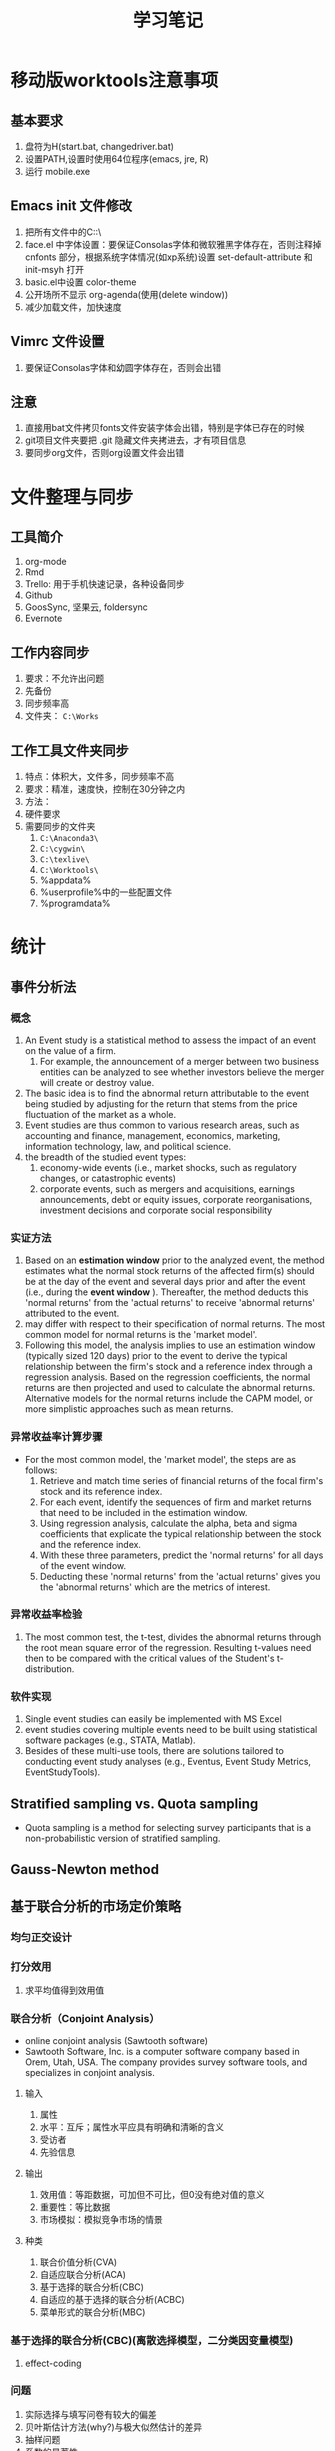 * 移动版worktools注意事项
** 基本要求
   1. 盘符为H(start.bat, changedriver.bat)
   2. 设置PATH,设置时使用64位程序(emacs, jre, R)
   3. 运行 mobile.exe
** Emacs init 文件修改
   1. 把所有文件中的C:\换成H:\
   2. face.el 中字体设置：要保证Consolas字体和微软雅黑字体存在，否则注释掉 cnfonts 部分，根据系统字体情况(如xp系统)设置 set-default-attribute 和 init-msyh 打开
   3. basic.el中设置 color-theme
   4. 公开场所不显示 org-agenda(使用(delete window))
   5. 减少加载文件，加快速度
** Vimrc 文件设置
   1. 要保证Consolas字体和幼圆字体存在，否则会出错
** 注意
   1. 直接用bat文件拷贝fonts文件安装字体会出错，特别是字体已存在的时候
   2. git项目文件夹要把 .git 隐藏文件夹拷进去，才有项目信息
   3. 要同步org文件，否则org设置文件会出错

* 文件整理与同步
** 工具简介
   1. org-mode
   2. Rmd
   3. Trello: 用于手机快速记录，各种设备同步
   4. Github
   5. GoosSync, 坚果云, foldersync
   6. Evernote
** 工作内容同步
   1. 要求：不允许出问题
   2. 先备份
   3. 同步频率高
   4. 文件夹： ~C:\Works~

** 工作工具文件夹同步
   1. 特点：体积大，文件多，同步频率不高
   2. 要求：精准，速度快，控制在30分钟之内
   3. 方法：
   4. 硬件要求
   5. 需要同步的文件夹
      1. ~C:\Anaconda3\~
      2. ~C:\cygwin\~
      3. ~C:\texlive\~
      4. ~C:\Worktools\~
      5. %appdata%
      6. %userprofile%中的一些配置文件
      7. %programdata%

* 统计
** 事件分析法
*** 概念
    1. An Event study is a statistical method to assess the impact of an event
       on the value of a firm.
       1. For example, the announcement of a merger between two business
          entities can be analyzed to see whether investors believe the merger
          will create or destroy value.
    2. The basic idea is to find the abnormal return attributable to the event
       being studied by adjusting for the return that stems from the price
       fluctuation of the market as a whole.
    3. Event studies are thus common to various research areas, such as
       accounting and finance, management, economics, marketing, information
       technology, law, and political science.
    4. the breadth of the studied event types:
       1. economy-wide events (i.e., market shocks, such as regulatory changes,
          or catastrophic events)
       2. corporate events, such as mergers and acquisitions, earnings
          announcements, debt or equity issues, corporate reorganisations,
          investment decisions and corporate social responsibility
*** 实证方法
    1. Based on an *estimation window* prior to the analyzed event, the method
       estimates what the normal stock returns of the affected firm(s) should
       be at the day of the event and several days prior and after the event
       (i.e., during the *event window* ). Thereafter, the method deducts this
       'normal returns' from the 'actual returns' to receive 'abnormal returns'
       attributed to the event.
    2. may differ with respect to their specification of normal returns. The
       most common model for normal returns is the 'market model'.
    3.  Following this model, the analysis implies to use an estimation window
        (typically sized 120 days) prior to the event to derive the typical
        relationship between the firm's stock and a reference index through a
        regression analysis. Based on the regression coefficients, the normal
        returns are then projected and used to calculate the abnormal
        returns. Alternative models for the normal returns include the CAPM
        model, or more simplistic approaches such as mean returns.
*** 异常收益率计算步骤
    - For the most common model, the 'market model', the steps are as follows:
      1. Retrieve and match time series of financial returns of the focal firm's
         stock and its reference index.
      2. For each event, identify the sequences of firm and market returns that
         need to be included in the estimation window.
      3. Using regression analysis, calculate the alpha, beta and sigma
         coefficients that explicate the typical relationship between the stock
         and the reference index.
      4. With these three parameters, predict the 'normal returns' for all days
         of the event window.
      5. Deducting these 'normal returns' from the 'actual returns' gives you
         the 'abnormal returns' which are the metrics of interest.
*** 异常收益率检验
    1. The most common test, the t-test, divides the abnormal returns through
       the root mean square error of the regression. Resulting t-values need
       then to be compared with the critical values of the Student's
       t-distribution.
*** 软件实现
    1. Single event studies can easily be implemented with MS Excel
    2. event studies covering multiple events need to be built using statistical
       software packages (e.g., STATA, Matlab).
    3. Besides of these multi-use tools, there are solutions tailored to
       conducting event study analyses (e.g., Eventus, Event Study Metrics,
       EventStudyTools).
** Stratified sampling vs. Quota sampling
   - Quota sampling is a method for selecting survey participants that is a
     non-probabilistic version of stratified sampling.

** Gauss-Newton method

** 基于联合分析的市场定价策略
*** 均匀正交设计
*** 打分效用
    1. 求平均值得到效用值
*** 联合分析（Conjoint Analysis）
    - online conjoint analysis (Sawtooth software)
    - Sawtooth Software, Inc. is a computer software company based in Orem,
      Utah, USA. The company provides survey software tools, and specializes in
      conjoint analysis.
**** 输入
     1. 属性
     2. 水平：互斥；属性水平应具有明确和清晰的含义
     3. 受访者
     4. 先验信息
**** 输出
     1. 效用值：等距数据，可加但不可比，但0没有绝对值的意义
     2. 重要性：等比数据
     3. 市场模拟：模拟竞争市场的情景
**** 种类
     1. 联合价值分析(CVA)
     2. 自适应联合分析(ACA)
     3. 基于选择的联合分析(CBC)
     4. 自适应的基于选择的联合分析(ACBC)
     5. 菜单形式的联合分析(MBC)
*** 基于选择的联合分析(CBC)(离散选择模型，二分类因变量模型)
**** effect-coding

*** 问题
    1. 实际选择与填写问卷有较大的偏差
    2. 贝叶斯估计方法(why?)与极大似然估计的差异
    3. 抽样问题
    4. 系数的显著性
    5. 实验设计在市场研究中的作用
** interpolate, extrapolate, imputation
    1. interpolate: 插值
    2. extrapolate: 外推
    3. imputation: 插补(针对缺失值)
** Markov chain
   1. what is Markov chain
   2. how to simulate Markov chain
* 计量经济学Econometrics
** 虚拟变量
*** 虚拟变量的概念 
     - 虚拟变量是指取值为 0 和 1 的变量。
     - 虚拟变量中 1 的含义是代表某一分类，0 代表其他。
     - 在有截距项的线性回归模型中，引入的虚拟变量个数不能等于分类的个数，否则会
       和截距项构成完全的多重共线性，导致模型无法估计。这时引入虚拟变量的个数应
       为分类个数减 1 。
     - 在不含截距项的回归模型中，虚拟变量的个数等于分类数。

*** 虚拟变量的作用
    - 变截距模型
    - 变斜率模型
    - 分段回归模型

*** 分段线性回归(piecewise linear regression, segmented linear regression)
    - is a method in regression analysis in which the independent variable is
      partitioned into intervals and a separate line segment is fit to each
      interval.
    - Segmented regression analysis can also be performed on multivariate data
      by partitioning the various independent variables.
    - Segmented regression is useful when the independent variables, clustered
      into different groups, exhibit different relationships between the
      variables in these regions.
    - The boundaries between the segments are breakpoints.

** 分布滞后模型(distributed-lag model)
*** 模型定义
    - 分布滞后模型：在时间序列回归模型中，如果回归模型不仅包括解释变量，还包括解
      释变量的滞后项，如
        \[Y_{t}=\alpha+\beta_{0}X_{t}+\beta_{1}X_{t-1}+\beta_{2}X_{t-2}+u_{t}\]
    - 根据滞后长度的取值，可以分为有限分布滞后模型和无限分布滞后模型
    - 分布滞后模型中回归系数的意义

\begin{equation}\label{eqn:try}
    E=mc^2
\end{equation}

公式 \eqref{eqn:try}

*** 模型估计存在的问题
    - 多重共线性问题
    - 损失自由度问题
    - 最大滞后期 $k$ 的确定问题
*** 估计方法I: 经验加权法
*** 估计方法II: 阿尔蒙多项式法
** 自回归模型(autoregressive model)
*** 模型定义
    - 自回归模型：时间序列回归模型中，模型解释变量中包含有因变量的一个或多个滞后
      项，又称动态模型(dynamic models)，如
      \[Y_{t}=\alpha+\beta X_{t}+\gamma Y_{t-1}+u_{t}\]
    - 滞后项的阶数需要确定
*** 可以转化为自回归模型的模型
    - 库伊克模型
    - 自适应预期模型
    - 部分调整模型
*** 自回归模型的估计
    - 广义最小二乘法
    - 工具变量法
*** 自回归模型中序列相关检验： Durbin $h$ 检验
** 格兰杰因果关系检验 (Granger Causality)
*** 背景
    - 回归分析反映的是变量之间的相关关系，不是变量之间的因果关系。
    - Clive Granger 认为经济上的因果关系可以通过测度一个时间序列对另一个时间序列
      未来值的预测能力来反映。
    - 什么是因果关系是一个哲学问题。一些经济计量学家认为Granger检验反映的“预测
      因果”。

*** 定义
    - 时间序列 $X$ 称为 时间序列 $Y$ 的Granger原因，当 $X$ 的滞后值(和 $Y$ 本身
      的滞后值一起)对 $Y$ 的未来值有统计显著性的影响，这些显著性可以通过 $t$ 检
      验或 $F$ 检验来验证。
    - Granger基于以下两条准则定义因果关系的：
      1. 原因先于结果发生。
      2. 原因中含有结果未来值的独一无二的信息。
*** 方法
    - Any particular lagged value of one of the variables is retained in the
      regression if (1) it is significant according to a t-test, and (2) it and
      the other lagged values of the variable jointly add explanatory power to
      the model according to an F-test. Then the null hypothesis of no Granger
      causality is not rejected if and only if no lagged values of an
      explanatory variable have been retained in the regression.
    - 公式表示：
*** 注意事项
    - If a time series is a Stationary process, the test is performed using the
      level values of two (or more) variables.
    - If the variables are non-stationary, then the test is done using first
      (or higher) differences.
    - The number of lags to be included is usually chosen using an information
      criterion, such as the Akaike information criterion or the Schwarz
      information criterion.
    - In practice it may be found that neither variable Granger-causes the
      other, or that each of the two variables Granger-causes the other.
*** 实现方法
    - STATA 中的实现方法
      1. 分别估计两个模型，然后根据 $F$ 统计量的定义计算统计量的值并进行检验。
      2. 估计无约束模型，利用 =test= 命令检验系数整体是否为0。
      3. 下载安装 =gcause= 命令，利用 =gcause= 命令检验
	 - =ssc install gcause=
	 - =gcause y x, lag(3)=
*** 例子
** 联立方程模型

* 代码
** lme simulation code

#+BEGIN_SRC R
## prepare
rm(list = ls())
set.seed(2345)

N <- 30
unit.df <- data.frame(unit = c(1:N), a = rnorm(N))

head(unit.df, 3)
unit.df <-  within(unit.df, {
  E.alpha.given.a <-  1 - 0.15 * a
  E.beta.given.a <-  3 + 0.3 * a
})
head(unit.df, 3)

library(mvtnorm)
q = 0.2
r = 0.9
s = 0.5
cov.matrix <- matrix(c(q^2, r * q * s, r * q * s, s^2), nrow = 2,
                     byrow = TRUE)
random.effects <- rmvnorm(N, mean = c(0, 0), sigma = cov.matrix)
unit.df$alpha <- unit.df$E.alpha.given.a + random.effects[, 1]
unit.df$beta <- unit.df$E.beta.given.a + random.effects[, 2]
head(unit.df, 3)

J <- 30
M = J * N  #Total number of observations
x.grid = seq(-4, 4, by = 8/J)[0:30]

within.unit.df <-  data.frame(unit = sort(rep(c(1:N), J)), j = rep(c(1:J),
                              N), x =rep(x.grid, N))
flat.df = merge(unit.df, within.unit.df)

flat.df <-  within(flat.df, y <-  alpha + x * beta + 0.75 * rnorm(n = M))
simple.df <-  flat.df[, c("unit", "a", "x", "y")]
head(simple.df, 3)

library(lme4)
my.lmer <-  lmer(y ~ x + (1 + x | unit), data = simple.df)
cat("AIC =", AIC(my.lmer))
my.lmer <-  lmer(y ~ x + a + x * a + (1 + x | unit), data = simple.df)
summary(my.lmer) 
#+END_SRC

** MSGARCH

#+BEGIN_SRC R
  library(MSGARCH)
  spec1 <- CreateSpec(distribution.spec = list(distribution = c("norm", "norm")),
                      switch.spec = list(do.mix=TRUE))
  summary(spec1)
  data("dem2gbp", package = "MSGARCH")
  fit.ml <- FitML(spec = spec1, data=dem2gbp)
  summary(fit.ml)
  
#+END_SRC

* 参考文献管理
** 参考文献管理软件 Jabref
*** 功能
    1. 能够导入其他格式参考文献文件为bib
    2. 自动生成 key
    3. 排序，查看等
*** 安装
    1. 保证电脑上存在 Java 虚拟机 JRE 1.8 版本以上，移动版时设置 java 环境变量
    2. 可 portable 使用
*** 知网文献导入步骤
    1. 知网查找文献后导出为 Endnote 格式（.txt 文件）
    2. Jabref Import 选择默认(所有格式)
    3. remove duplicates
    4. 选择所有条目， 自动生成 bibtex key, 保存bib文件

** Rmd 中参考文献管理
   1. 原理为 pandoc-citeproc
   2. 准备好 bib 文件
   3. 在 yaml header 中加入：

~bibliography: Bibfile.bib~

~csl: chinese-gb7714-2005-numeric.csl~
   3. 文件结尾加入：

~# 参考文献~

~[//]: # (\bibliography{Bibfile})~
   1. 正文中通过 =[@bibtexkey]= 引用
   2. 在 yaml header 中加入： ~nocite: '@*'~,可以把bib文件中所有文献列出来

** org-mode 中参考文献管理
*** 概念
    1. bibtex: 一个程序，类似于 xelatex
    2. bib file: 包含参考文献条目的文件，database
    3. bibtex-mode: 用于编辑bib文件
    4. ebib: 一个基于emacs的bib管理包，是bibtex-mode的升级类似于 JabRef
    5. reftex: Emacs 的一个minor-mode，helps with inserting citations from '.bib',包括其他的交叉应用
    6. ox-bibtex.el: 用于org-mode的参考文献输出，主要是针对 html 输出
    7. ox-bibtex-chinese：用于中文标准的参考文献样式输出
    8. helm-bibtex: 建立在 reftex 的基础上，可以在tex，rmd和org-mode中使用，但在org-mode中完全可以被org-ref取代
    9. org-ref: 建立在 helm-bibtex的基础上，集reftex和helm-bibtex之大成，但主要应用于org-mode
*** org-ref 使用指南
    1. org-ref依赖于helm-bibtex包，在tex，rmd和org-mode中想自动载入本地 bib文件，必需有以下格式语句：

~\bibliography{Bibfile}~

       这是tex引用参考文献的方式，在rmd中也有改格式的语句，在org文件中可以使用一行注释包含该格式语句

~# \bibliography{Bibfile}  \bibliographystyle{GBT7714-2005N} % 使用该注释让org-ref找到本地bib文件~

    1. [@2] 在 =init= 文件中加入 =(require 'org-ref)= 开始使用 =org-ref=
    2. =org-ref= 函数是综合入口
    3. =org-ref= 一大主要用途是用于插入(*insert*)参考文献(*cite*), 公式，表格，图引用(*ref*) 和
       *label* ， 此外还增加了两种类型 *bibliography* 和 *bibliographystyle* ，一共是
       5种.
    4. =org-ref= 支持5种 completion 样式，可以通过 =setq= 设置，
       如 =(setq org-ref-completion-library 'org-ref-helm-bibtex)= , 也可以在emacs
       中运行函数切换，分别为：
       1. basic 模式，提供bibtex-key选择，切换函数为： =org-ref-insert-cite-with-completion=
       2. reftex 模式，就是使用reftex，切换函数为： =org-ref-reftex-completion=
       3. ivy-bibtex 模式，使用ivy方式提供选择，切换函数为： =org-ref-ivy-cite-completion=
       4. helm-cite 模式，一种较简单helm补全方式，该方式提供了排序，切换函数为： =org-ref-change-completion=
       5. helm-bibtex模式，综合最优，切换函数为： =org-ref-bibtex-completion-completion= 
       注意这些切换函数中都包含 =org-ref= 和 =completion=
    5. 把上面5种插入对象，主要是(cite, ref, label)三种，和5种completion样式进行
       组合，再加入 =org-ref= , =insert= 和 =link= 三个关键词，就可以组合得到各种插入
       函数，可如下图所示：

#+BEGIN_SRC mermaid :file org-ref-funcion.png
graph LR
    org-ref --> cite-with
    org-ref --> reftex	
    org-ref --> ivy	
    org-ref --> helm-cite
    org-ref --> bibtex	
    cite-with -->insert
    reftex	 -->insert
    ivy	 -->insert
    helm-cite -->insert
    bibtex	 -->insert
    insert --> cite             
    insert --> ref              
    insert --> label            
    insert --> bibliography     
    insert --> bibliographystyle
    cite             --> link
    ref              --> link
    label            --> link
    bibliography     --> link
    bibliographystyle--> link

#+END_SRC

#+RESULTS:
[[file:org-ref-funcion.png]]

    7. [@7] 一般插入函数为 =org-ref-insert-link= , 其绑定为 =C-c ]= , 如果把
       completion backend 设定为 =helm-bibtex=, 其具体为三个函数：
       1. =org-ref-helm-insert-cite-link= 绑定键为： =C-c ]=
       2. =org-ref-helm-insert-ref-link= 绑定键为： =C-u C-c ]=
       3. =org-ref-helm-insert-label-link= 绑定键为： =C-u C-u C-c ]=
    8. 注意： =helm-bibtex= 函数不加载本地 bib文件， 要加载本地bib文件要使用
       =helm-bibtex-with-local-bibliography= 函数

*** 利用 pandoc 处理交叉引用

* 编辑器比较与选择
  1. Emacs
  2. Vim
  3. Vscode
     1. 最平衡，一个bug，Terminal不能输入中文
  4. Sublime
  5. Notepad++
     - 安装右键 ~regsvr32 /i NppShell_06.dll~

* 智慧教学

** 软件

*** sharex

*** carnac

*** 腾讯会议
*** Presto's clock gadget
    1. 打开gadget
    2. 覆盖配置文件(bat文件)
    3. 选择大尺寸，选项重新配置
    4. 移动位置
    5. 设置前端显示
* Unorganized
** PDF 工具
   1. edge pdf 朗读
   2. foxit reader
* DONE rime
1. https://www.zybuluo.com/eternity/note/81763
2. 完整卸载步骤：
   1. 控制面板卸载程序并重启
   2. 备份用户文件夹后删除
   3. regedit 搜索 rime 删除
3. 最后还是 11.0最满足要求，为了防止严重错误，按照步骤：
   1. 清空以前的用户文件夹
   2. 正常安装，重启可以正常使用
   3. 开始菜单中选择 输入法设定，选择 明月拼音简化字 和 luna
   4. 从备份文件中拷贝内容到2个文件到用户文件夹，分别为
      default.custom.yaml
      weasel.custom.yaml
   5. 把安装文件夹中的data/luna_pinyin_simp.schema.yaml 中的 ascii_mode    reset: 1
   6. 选择重新部署
   7. 导入用户词典，同步用户资料
4. 注意：不要直接把 rime.bak 中所有的直接复制粘贴，否则会出现严重错误
5. 注意：与创新声卡驱动冲突，导致rime输入法不可用
6. 注意：有时出现严重问题，即在用户文件夹中生成几百个万个空文件，典型症状就是 任务栏卡死
7. 为了防止严重问题，可以先安装一次，卸载后再重新安装一次

* DONE 重装 Win 7 系统
** 全新重装
   1. 准备工作(10分钟)
   2. 重新安装（大约30分钟）(插入 USB 2.0 上)
   3. Windows update, 安装驱动，拷贝文件可以同时进行（大约2-3小时）
   4. 设置windows（大约30分钟，主题，字体大小，true type，开始菜单）
   5. lockcmd，netplwiz
   6. 环境变量修改（通过rapidee备份文件）
   7. 从其他电脑拷贝 programdata 和 username(~user\jl~) 文件夹(30分钟)
   8. 拷入 Anaconda，cygwin, rtools40, texlive,Works, Worktools(约50多G，约60分钟)，
      C盘够大，拷入 Worktools 2013和 books(约80G，约60分钟)
   9. autohotkey自动运行
   10. edge, Chrome(插件)
   11. winrar
   12. Office(30分钟)
       1. vpn
       2. 正版认证
       3. mathtype 6.9
       4. outlook 配置
   13. adobe professional
   14. 微信pc
   15. goodsync配置
   16. 计划任务(通过导入其他电脑系统中 system32/tasks文件夹中文件)
   17. evernote
   18. 百度网盘客户端
   19. rime 输入法(在安装office后修改，因为office会修改输入法，导致要重新安装)
   20. 清理

** 爱纯净系统快速安装
   1. 利用U盘制作启动盘
   2. 快速安装
   
** 利用分区助手备份系统到固态硬盘并还原

*** 备份
    1. 为节省空间，关闭虚拟内存，系统休眠和系统还原
    2. 将备份用固态硬盘接入到sata接口，利用分区助手迁移系统备份系统到新的固态硬盘

*** 还原
    1. 从备份用的固态启动，利用分区助手迁移备份系统到原固态硬盘
    2. 开启虚拟内存，系统休眠和系统还原

* Vscode 学习指南
** DONE 如何运行bat, 并借此 pandoc rmd to pdf 和 word
   CLOSED: [2020-01-16 周四 01:43]
   1. 利用 vscode task 功能
** DONE 一个bug
   CLOSED: [2020-02-07 周五 15:59]
   1. rime 小狼毫输入法无法在 terminal 中输入中文,其他输入法正常
** Native R kernel for Jupyter
** 给学生版需要删掉的包
   1. emacs keyboard
   2. trello(因为含有token信息)
   3. wakatime(自己研究生不删)
** R 支持配置
   1. Yuki Ueda R package
   2. 使用 R.exe 时不能显示和输入中文，故使用 radian.exe 代替, 使用
      =pip install radian= 安装
   3. R LSP Client 支持更好，但含有中文时有bug
   4. 备选的 R-tools 也可以支持补全，但没有 R LSP Client 支持的好，并且安装复杂，
      具体安装步骤为：
      1. 安装 Vscode R-tools package
      2. 安装 .net core 2.1.0版本(注意版本不能错，64位)
      3. R 要安装注册，让 R-tools 可以自动找到。
** building extensions
   1. https://code.visualstudio.com/api/get-started/your-first-extension
** TODO stackoverflow
** Vscode 更新步骤
   1. 下载vscode最新版本
   2. 把旧版本 vscode 文件夹中的 data 文件夹拷入新版本中
   3. 更新右键快捷方式
   4. 更新 ahk 代码

* Vim
** 基础
   1. normal mode，edit mode， visual mode
   2. 使用冒号输入命令
   3. 光标移动hjkl
   4. 翻页C-u，C-d
** Vim复制粘贴
   1. GVim 的话，CTRL+INSERT 复制到windows剪贴板，SHIFT+INSERT从windows剪贴板粘贴。
   2. 直接 Ctrl-c，Ctrl-x，Ctrl-v
   3. 在可视模式下，y，p复制粘贴只能在vim里面进行，不能到系统剪切板，可视模式下到剪切板应分别使用 ~"+y~ 和 ~+p~
** Vim 查找替换
   1. 查找  /
   2. 替换 ~：%s/查找内容 /替换内容 /g~ ，如需一个个确认，可以在g后面直接连上c
** Vim 注释代码-NERDcommenter
   1. 安装 NERDCommenter
   2. 设置 vimtc 文件

#+BEGIN_SRC R :eval no
let mapleader=","
set timeout timeoutlen=1500
#+END_SRC

   3. =,cc= 注释当前行， =,c<space>= Toggle 注释
* Todoist
  1. 网站
  2. chrome 插件
  3. windows 程序
  4. emacs mode
  5. 安卓手机程序
  6. outlook 插件
* 项目中 TODO 管理
  - 使用 TODO.org 文件
  - 特别注意： TODO.org 文件要使用 gb2312 编码，否则 emacs 
** Emacs Magit 中
   - 文件编辑使用 org-mode
   - todo 列表在 magit status 中
** Vscode 中
   - 文件编辑,使用 org 插件，要掌握快捷键
   - todo列表在 view: SHOW TODO
* SQL
** 数据库知识
** SQL语言
** 数据库系统
*** postgresSQL
    1. 使用的是 PostgreSQLPortable
    2. 启动使用参数类似于 ~psql.exe -P pager --pset expanded=on~
    3. 提示语言修改在windows中通过设置环境变量 LC_MESSAGES 为 en_US 或 zh_CN
    4. 把表或查询结果输出为csv
~\COPY my_table TO 'filename.csv' CSV HEADER~

~\COPY (SELECT * from "film" LIMIT 10) TO 'filename.csv' CSV HEADER~

注意括号内的查询语句不能以分号(;)结尾

*** MySQL
*** oracle
*** Ms SQL Server
** 编程工具
*** vscode支持
*** Emacs支持
    1. 问题：SQLi mode中命令提示符(prompt)出不来
    2. 补全不如vscode强大
*** 其他工具
    1. 
** 编程语言连接数据库
*** R
*** Python

* Rmarkdown 写作相关
** 新版本bookdown(>=0.24)修改配置方法
   1. 新增了在 ~_output.yml~ 文件中 ~global_numbering~ 选择，支持 html，word，ppt等，pdf和beamer在latex中支持
   2. 新增了在 ~_bookdown.yml~ 文件中图表 prefix 的格式控制，但由于中文编码问题不可用
#+BEGIN_SRC R
language:
  label:
    # fig: !expr function(x) paste("图", x, "&nbsp;&nbsp;")
    # tab: !expr function(x) paste("表", x, "&nbsp;&nbsp;")
    # 由于Rscript.exe 中文支持问题，上面导致 R crash, 从bookdown 源代码修改后重新编译package
#+END_SRC
   3. 需要修改 html.R(控制html输出) 和 ebook.R (控制word等输出) 中的 ~sep = ': '~ 等为 ~sep = '&nbsp;&nbsp;'~
   4. 重新编译bookdown并安装
** Markdown 中文换行输出后有空格问题解决方法
   - 这是很长时间以来都存在的一个问题。
   - 现在可以通过pandoc中的 east_asian_line_breaks 这个 extensions 来解决。
   - 可以在rmd的yaml部分添加
word_document: 
    md_extensions: +east_asian_line_breaks
** Rmarkdown docx 输出模板配置（需要更新）
   1. 配置 word 模板文件，具体步骤见 [[https://rmarkdown.rstudio.com/articles_docx.html]]
   2. 其中需要配置样式的格式，比较复杂的是标题自动编号的配置，需要用到多级列表，具体为
      1. 图标 多级列表 - 定义新的多级列表， 点击下面的更多，设置相关，其中关键在于 *将级别链接到样式*
   3. 还需要配置公式，图，表等的格式
   4. 将配置好的word文档放在rmd文件夹中，配置rmd文件yaml header， 在word输出选项下增加： reference_docx: word-styles-01.docx
** R 中修改package的源代码并重新安装的方法
   1. 安装 devtools 包
   2. 下载需要修改包的源代码压缩包，解压修改代码
   3. 利用 devtools 包里面的 ~load_all~ 函数 和 ~remove.packages~ 函数进行调试效果
   4. 利用 ~R CMD INSTALL --build packagename~ 把源代码文件夹build为 Windows Binary 文件
   5. 该Binary文件可使用 ~install.packages(file.choose(), repos = NULL,
      type="binary")~ ， 安装之前可能需要先remove该package并重启R
** Rmarkdown 中交叉引用解决方法
   1. 参考文献使用 pandoc-citeproc
   2. 公式、图、表和章节交叉引用有两种解决方案
      1. 使用 pandoc-crossref: 优点功能强大，可定制性强，引用语法简单，缺点是图只支持 markdown，
         不支持Rmarkdown，也即Rmarkdown对图片的处理不是生成原始markdown，所以支持不好
      2. 使用 bookdown：支持Rmarkdown，缺点是定制性差，引用语法相对繁琐一点
   3. 目前建议: 公式使用 pandoc-crossref, 图和表使用bookdown，章节目前由于没有使用经验待定
   4. bookdown 中引用的问题：
      1. 都是带有章节的引用，例如 图 3.2 ，图表编号后有一个冒号，与目前中文习惯不一致
      2. 解决方法：修改 bookdown 源代码，并重新 build 并安装，具体方法见 R 中修改package的源代码并重新安装的方法
      3. html.R文件具体修改的代码（可以在bookdown源代码中html.R通过查找 "###" 定位），具体代码为：
#+BEGIN_SRC R :eval no
seq_numbering = TRUE, 
  ### 增加了引用格式选项 seq_numbering=T，统一输出，=F 按章输出
x = resolve_refs_html(x, global = seq_numbering)  ### 增加了引用格式选项 seq_numbering=T，统一输出，=F 按章输出
paste0(label_prefix(type), num, '&nbsp;&nbsp;&nbsp;')  #### 增加 表数字 后面的空格
#+END_SRC
** 使用bookdown交叉引用步骤
   1. 安装修改后的 bookdown ，
   2. 增加 _bookdown.yaml，修改英文 Figure Table 为图和表
   3. 修改Rmd文件的header为：

#+BEGIN_SRC r :eval no
---
title: "基于MS-GARCH模型的上海银行同业拆借利率波动性分析"
author: "Jin"
date: "2019-01-14"
output:
  bookdown::html_document2:
    number_sections: true
    seq_numbering: true
    fig_caption: true
    highlight: haddock
    theme: null
    md_extensions: +east_asian_line_breaks
    keep_md: true
    toc: false
    pandoc_args: ["--filter", "pandoc-crossref", "-M", "eqnPrefix="]
  pdf_document:
    keep_tex: yes
    latex_engine: xelatex
    md_extensions: +east_asian_line_breaks
    pandoc_args: ["--listing", "--filter", "pandoc-crossref"]
  bookdown::word_document2:
    fig_caption: true
    reference_docx: abc.docx
    md_extensions: +east_asian_line_breaks
    pandoc_args: ["--filter", "pandoc-crossref"]
css: markdown.css
autoEqnLabels: true
eqnPrefixTemplate: ($$i$$)
linkReferences: true
bibliography: Bibfile.bib
csl: chinese-gb7714-2005-numeric.csl
link-citations: true
---
#+END_SRC

** bookdown 和 rmarkdown 在LaTeX默认输出表格设置上有区别
   1. rmarkdown 处理更优秀
   2. 使用 bookdown::pdf_document2: 时，为达到与 rmarkdown 相同的效果，必须在
      kable函数中加入 ~longtable = TRUE, booktabs = TRUE, linesep=""~ 选项
   3. 且即使加入上面选项，多页表格中表头不能自动重复，需要额外使用 kableExtra 包
      才能达到相同的效果
** 图的格式问题
   1. html和word不支持pdf格式图片，因此，dev=c("png","cairo_pdf"),
   2. out.width单位一致 out.width="95%"
** 表格导出问题
   1. kableextra 不支持 word，因此生成word时不能使用 kableextra
   2. kableExtra 中的两个小问题：
      1. 续表的前表中底部无横线，在kable_styling.R中进行了hack
      2. 注释“注”和后面内容中间空白太多，在 footnote.R 中进行了hack
** Rstudio Bug:
   1. Rmarkdown 中 python chunk 中不能包含中文，否则运行会出错。
   2. 局限性：只能整个代码块运行，并且结果只能在文档中显示
** 借助 Vscode 可以解决
   1. R markdown 模式，直接运行 R 代码，python代码借助reticulate::repl_python() 运行
   2. markdown 模式可以补全latex 代码
   3. python 模式， 直接运行 python 代码，把 R 代码利用 rpy2 写成 python 代码，直接运行
** TODO officedown
* quarto
* R
** latex listing 包中 R 代码 多个 # 出错
   1. org文件R代码修改 org.el 中 lstset 里面的 texcl= true
   2. Rmd文件R代码修改 default-1.17.0.2.tex 中lstset 里面的 texcl= true
 
 
  [[file:c:/Works/Working_Paper/2019-01-shibor-msgarch/ms-garch.Rmd][file:c:/Works/Working_Paper/2019-01-shibor-msgarch/ms-garch.Rmd]]
** R 更新步骤：
   1. 下载并安装新版本R安装文件（注意：一般不要下载最新版本，因为可能有些包没有更新不兼容）
   2. 把旧版本中 library 复制到新版本 library 中，注意 有替换提示的时候选择不要替换
   3. update 所有 packages(不要更新 rmarkdown 和 bookdown，因为已经修改), 可能需要几次
   4. 如果更新R大版本，则需要重新安装全部package，可以从旧版本R中输出全部安装的package名单，再读入新版本R后安装

#+BEGIN_SRC R
pkg <- as.data.frame(installed.packages())
pkgs <- cbind(as.character(pkg$Package), as.character(pkg$Priority))
write.csv(pkgs[is.na(pkgs[,2]),1], "c:/pkgs.csv")

installpkgs <- as.character(read.csv("c:/pkgs.csv")[,2])

#+END_SRC


   5. 把initial file.(etc文件夹)拷入新版中
   6. 更新环境变量名
   7. 替换 rmarkdown 包中的 default-1.17.0.2.tex 文件
   8. bookdown 源代码已修改，需remove 后再安装新编译版本install.packages(file.choose(), repos = NULL, type="binary")
   9. 如果是通过复制R文件夹，想写入注册表，有两种方式：
      1. 导出注册表，导入 R-core.reg 注册表
      2. After installation you can add the Registry entries by running
         RSetReg.exe（注意有两个都要运行44 and remove them by
         running this with argument /U.

** R functions for nonparametrics and semiparametrics
*** packages for non- and semi- parametrics models
    - sm
    - SemiPar
    - mgcv
    - gam
    - assist
    - stats
    - splines
    - gss
    - locfit
    - vgam
    - gamlss
*** functions
    - kernel:stats
    - ksmooth:stats
    - kernapply:stats
    - smooth.spline:stats
    - loess:stats
    - lowess:stats
    - bs:splines
    - ns:splines
    - gam:mgcv
*** R online console
    1. https://rdrr.io/snippets/
    2. https://www.mycompiler.io/new/r
    3. https://cocalc.com/

* Python
** Anaconda 安装
   1. 有些版本有bug, can't create menus, 只能换版本
   2. 安装后需要 pip 安装的package 包括：radian, wakatime
   3. 把 emacs elpa中的elpy 文件夹复制到 ~C:\Anaconda3\Lib\site-packages\elpy~ 下面
   4. 注意：elpy 包安装的时候会更新 jedi, parso 等包，可能使得一些不兼容性，包括spyder中要求的版本不一致
** TODO Python 相关
   1. Rstudio中python配置
   2. EIN 文档阅读
   3. EIN 中 latex 支持
   4. elpy 文档阅读
   5. Emacs 中 python 补全
   6. ipynb VS Code 支持
   7. 研究 emacs-jedi 新版本
** Rstudio 中 Python 配置
   1. 使用 reticulate::repl_python() 打开 python.exe console
   2. 注意 默认 python.exe 版本，使用 Sys.which("python") 检查，并通过 PATH 顺序调整
   3. quit 退出
   4. rmarkdown中也可以使用
   5. 参阅 https://rstudio.github.io/reticulate/index.html
   6. https://cloud.r-project.org/web/packages/reticulate/index.html 中的Vignettes

** SOFTWARE Python
    1. You may have heard of a function known as xrange(). This is a function
       that is present in Python 2.x, however it was renamed to range() in
       Python 3.x, and the original range() function was deprecated in Python
       3.x. So what's the difference? Well, in Python 2.x range() produced a
       list, and xrange() returned an iterator - a sequence object.

** Jupyter Notebook 支持
   1. 浏览器
   2. Spyder notebook 插件(界面与浏览器一样)
   3. Emacs EIN package
   4. Vscode(如何支持latex自动补全)
   5. Pycharm(必须把ipynb设置为trusted才能运行cell并预览，不支持 latex 自动补全)

=conda install spyder-notebook=

** 问题
   1. plt.show() 后不能回到 console 必须关闭后才能回来()
   2. emacs 中 inferior mode 不完全支持自动补全
   3. ein 中如何设置自动补全
   4. anaconda 版本不同，导致 elpy 中使用的 环境也不同， 在同步文件时会出现错误
   5. elpy 自动补全 需要 ("jedi" "flake8" "autopep8" "yapf" "black" "rope") 支持

** 参考资料
   1. http://www.data-analysis-in-python.org/index.html
   2. https://scipy-lectures.org/index.html
   3. https://www.practicaldatascience.org/html/index.html
   4. https://www.labri.fr/perso/nrougier/from-python-to-numpy/
   5. https://pbpython.com/

* Machine Learning
** 资源
   1. [[https://christophm.github.io/interpretable-ml-book/][Interpretable Machine Learning]]

* Math
** Math in MS Word
   1. Word’s first math editing facility was the EQ field.
   2. MathType and its limited edition, the Equation Editor, made math entry
      easier and considerably more general than the EQ field by adding intuitive
      tool bars giving access to mathematical symbols and function templates.
   3. native Office math facility(OMML Office math markup language) introduced in Microsoft Word in 2007 and added
      to PowerPoint, OneNote, and in Excel Text Boxes in 2010.
   4. Design Science designed MathType, which first shipped on the Mac in 1987
      and was released on Windows in 1990. A simplified version of MathType
      called the Equation Editor was introduced in 1992 and has shipped as part
      of Office on Windows and the Mac ever since.
** Background
   1. The old Word Equation Editor was built upon MathType.
   2. The new Word Equation Editor is based on OMML.
   3. A MathType-Equation is displayed as an image in Word. If you have MathType
      installed, a separate window opens if you click to edit the
      equation. Else, you cannot edit it. New equations (OMML) can be edited
      directly inside the Word software.
   4. OMML and MathML are both XML-formats. omml2mml.xsl is a file provided by Microsoft to go from OMML to MathML.
   5. MathType uses a non-XML-structure for its equations.
   6. MathType can import MathML equations, but not OMML.
   7. MathType therefore requires the omml2mml.xsl file to generate MathML first.
   8. On a side note, MathType does not always preserve character styles (bold/italic) when exporting to MathML/TeX.
   9. To support all equation-types in Word, and to improve the performance of conversion, transpect is able to translate MathType to MathML.
** Office 中数学公式的种类
   1. EQ域：EQ field，最先使用，outdated
   2. Microsoft Equation Editor 3.x: mathtype 的精简版，已不再用
   3. Mathtype
   4. Office Math(OMML, Word 2007 引入)
   5. LaTex
** 相互转换
   1. Equation Editor 3.x, Office Math, Latex->Mathtype: by Mathtype
   2. Mathtype->Latex: Mathtype
   3. Mathtype->Equation Editor 3.x: GrindEQ
   4. Mathtype->Office Math:
      1. Office 365
      2. Office 2019?
      3. setting MathType's Cut and Copy Preferences: "namespace attr", convert, cut and paste
      4. Mathtype' convert: "namespace attr"
   5. Latex->Office Math:
      1. pandoc(但是稍复杂代码不支持)
      2. Office365, Office 2019?
      3. Latex->Mathtype->Office Math
   6. Office Math -> Latex:
      1. pandoc
      2. office math -> mathtype -> Latex
** 使用原则，尽量使用 Office Math
   1. Office math 输入方法： Unicode Math
   2. Office 2019 中可以使用 Latex 输入
** rmarkdown 转化为 word 公式处理
   1. 一般latex代码直接转换成了 Office Math
   2. 复杂latex代码转换不了直接以latex代码在 word 中，可以先使用mathtype转化为mathtype公式再转换为Office Math
** Online latex math editor
   1. https://www.latexlive.com/
   2. https://www.codecogs.com/latex/eqneditor.php
   3. https://hostmath.com/
   4. https://www.tablesgenerator.com/

* Leetcode
  1. 作用：刷题
  2. Vscode 支持非常完美
** TODO Emacs中有两个package支持leetcode：
     1. https://github.com/kaiwk/leetcode.el
     2. https://github.com/ginqi7/leetcode-emacs
     3. 第一个包不成功，第二个包没有尝试
  4. 有两个网站：leetcode.com 和 leetcode-cn.com
  5. app 功能支持

* Latex
** Where do I place my own .sty or .cls files, to make them available to all my .tex files?
   1. 放入 ~C:\\texlive\\texmf-local\\tex\\latex\\local~ 中
   2. 运行 texhash

** TexLive 更新
   1. 更新bibtex GBT-7714 2015
   2. 更新到 texlive 2019
      1. 下载iso文件，高级安装，选择文件夹
      2. 修改 gbt7714 bst 文件
      3. 从旧版本拷贝 ddeclient.exe 到 bin/win32 文件夹
      4. xeCJK的更改，修改 default 17 .tex 中 为 usepackage{xeCJK}
      5. 利用 tlmgr 工具

** Beamer
*** How do I change hyperlinks' color only?
    1. ~hyperref={colorlinks,allcolors=.,urlcolor=blue,bookmarksdepth=4}~
** TinyTex
    1. 安装包 =tlmgr install tcolorbox=
    2. 出现错误: =tlmgr: Local TeX Live (2022) is older than remote repository (2023).=
    3. 解决

#+BEGIN_SRC R ：eval false
tlmgr repository add https://mirrors.tuna.tsinghua.edu.cn/tex-historic-archive/systems/texlive/2022/tlnet-final
tlmgr repository list
tlmgr repository remove http://mirrors.tuna.tsinghua.edu.cn/CTAN/systems/texlive/tlnet
tlmgr option repository https://mirrors.tuna.tsinghua.edu.cn/tex-historic-archive/systems/texlive/2022/tlnet-final

or

tinytex::tlmgr_repo('https://pi.kwarc.info/historic/systems/texlive/2022/tlnet-final')

#+END_SRC

#+RESULTS:

    4. 重新安装 =tlmgr install tcolorbox=


* JavaScript
** JavaScript 语言
** Node.js
** 工具支持
   1. js2-mode
   2. js-commit
   3. indium(存在问题)

* Git
** 版本控制(version control)
*** 概念
A component of software configuration management, version control, also known as
revision control or source control, is the management of changes to
documents, computer programs, large web sites, and other collections of
information. Changes are usually identified by a number or letter code, termed
the "revision number," "revision level," or simply "revision." For example, an
initial set of files is "revision 1." When the first change is made, the
resulting set is "revision 2," and so on. Each revision is associated with a
timestamp and the person making the change. Revisions can be compared, restored,
and with some types of files, merged. The need for a logical way to organize and
control revisions has existed for almost as long as writing has existed, but
revision control became much more important, and complicated, when the era of
computing began. The numbering of book editions and of specification revisions
are examples that date back to the print-only era. Today, the most capable (as
well as complex) revision control systems are those used in software
development, where a team of people may change the same files. 
更多参见维基百科网站：
[[https://en.wikipedia.org/wiki/Version_control]]
*** 版本控制软件
Software tools for revision control are essential for the organization of multi-developer projects.
*** svn
*** git
*** Magit
*** Github
** Git Basics
*** 基础
    1. 设置环境变量
    2. git 原理
*** HEAD, master, origin/master
    1. ~HEAD~: 当前所在的commit版本，在查看历史版本中，也指的是当前查看的版本
    2. ~master~: 本地repo主分支所在的版本
    3. ~origin/master~: 远程repo的主分支所在版本
    4. 在本地 repo 修改提交后还未push的时候， ~master~, ~origin/master~ 不一样
    5. 在使用 ~git checkout~ 查看历史版本时， ~HEAD~ 和 ~master~ 不一样
*** 如何引用历史版本
    1. 使用 SHA-1 码
    2. 使用HEAD, master, origin/master名称
    3. 使用 ~ 和 ^ 操作符号

#+BEGIN_EXAMPLE
G   H   I   J
 \ /     \ /
  D   E   F
   \  |  / \
    \ | /   |
     \|/    |
      B     C
       \   /
        \ /
         A

A =      = A^0
B = A^   = A^1     = A~1
C = A^2
D = A^^  = A^1^1   = A~2
E = B^2  = A^^2
F = B^3  = A^^3
G = A^^^ = A^1^1^1 = A~3
H = D^2  = B^^2    = A^^^2  = A~2^2
I = F^   = B^3^    = A^^3^
J = F^2  = B^3^2   = A^^3^2
#+END_EXAMPLE

*** 切换查看历史版本
      1. 切换到历史版本(commit)或分支(branch) 进行 *查看*: =git checkout= <分支名 或 commit SHA 或 master~3>(表示master版本后退几步)
      2. magit 中 快捷键 b b
      3. rstdio 中 查看 history 后，在Terminal中输入 git checkout 命令
*** 撤销历史提交，undo，回滚到历史版本
    1. 利用编辑器的 undo redo命令
    2. (注意：非常危险，不能恢复的操作)保存了后但未stage时利用 git checkout filename， magit-discard, Rstudio中的Revert..按钮作用相同
    3. (注意：非常危险，不能恢复的操作)保存了并stage后但未commit后同样利用 migit-discard
    4. 如果修改已经提交，但还未push的时候：撤销上一次操作： git revert HEAD，同样可以撤销几次操作，可能会有冲突，利用冲突解决方法解决
    5. 如果修改提交并且已经push，这时同4中的操作，并再push撤销后的提交
    6. 4，5的操作方法比较安全，但log history比较乱，有时要处理冲突，如果想完全回
       到某历史版本，不考虑其后的修改，并清除改历史版本以后的log history，可以使
       用 git reset --hard <rev>, 然后 git push --force
    7. 注意6的操作后 log history 中不包含历史版本后面提交的，如果这时想恢复到原
       来的新版本，先使用 git reflog 得到完整的log history，再git reset --hard
       <rev>, 然后 git push --force
    8. 注意：git log 和 git reflog 在cmd中中文乱码，在设置后，使用 git bash.exe 可以
       解决，但 git bash.exe 在Rstudio中有一个bug，不能找到git的环境变量(which git)
*** 停止 track file 或者 文件夹
    1. For single file:
       #+begin_example
       git rm --cached mylogfile.log
       #+end_example
    2. For single directory:
       #+begin_example
       git rm --cached -r mydirectory
       #+end_example
    3. 在magit中使用 ~magit-file-untrack~ 函数
*** 查看所有 track 的文件
    - magit 中不支持，可以使用 ~git ls-files~ 命令，但在 cmd 中使用时，中文名会乱
      码，经过设置后，可以在 ~git-bash~ 中使用。
    - neotree中可以显示
*** Git合并特定commits 到另一个分支
    1. git cherry-pick

*** force “git pull” to overwrite local files?
    1. the right way:

git fetch --all

Then, you have two options:

git reset --hard origin/master

OR If you are on some other branch:

git reset --hard origin/<branch_name>

** Github
*** 注册安装
    1. 注册，网页操作
    2. Github 程序
*** 克隆GitHub项目的方法
    1. 使用 git clone 命令
    2. Rstudio中clone项目
    3. 使用magit-clone命令
    4. 最优：使用helm-github-stars, 然后C-z到Action，然后选择clone
    5. 注意：不要使用 magithub-clone命令，会出现错误，并且可能接下来导致前面几种方法出现错误
*** 创建项目：把本地文件夹用git控制并push到Github步骤：
      1. 使用Github网页操作：网页中建立项目，把需要版本控制的文件上传到项目中，然后再把项目clone到文件夹中。
      2. 使用git命令操作,可以在Terminal运行git命令.
      3. 使用Magit操作：
	 1. 切换到文件夹或打开文件夹中到文件，运行 magit-init
	 2. 选择需要 stage 到 文件，不要选择大文件，不需要监控的文件
	 3. commit, 本地库已被 git 版本控制
	 4. 运行 magithub-create 把 local repo push 到 github，按提示操作即可
*** 合作者(Collaborator)步骤：
     1. repository owner 向合作者发出合作邀请(repository setting)
     2. 被邀请者在网页 (https://github.com/username/reponame/invitations) 接受邀请，成为合作者
     3. 合作者 clone owner's 的repository 到 本地 repository
     4. 修改(Modified) -> 保存(save) -> 登记(stage) -> 提交(commit) -> 上传(push)
     5. 重新开始工作时，下拉(pull)最新版本
     6. 如果push的时候，remote 已经修改，两个修改不一致则会产生冲突，这时则需重新 pull 并 手工解决冲突后再按push步骤提交。
*** 贡献者(Contributor)步骤：
    1. 贡献者 Fork：网页操作，程序操作，Emacs-Magithub 操作
    2. 贡献者 Clone 自己的fork 到本地 repository
    3. 贡献者修改后 push 到贡献者的fork
    4. 向 owner 提交 pull request
    5. 贡献者 sync with owner's master [[https://stackoverflow.com/questions/7244321/how-do-i-update-a-github-forked-repository]]
*** Github news feed
    1. 从主页获取feed地址
    2. 通过 rss reader 支持即可
    3. android rss 支持：read simple rss reader
    4. Windows: rssowl
    5. Emacs: elfeed
    6. Vscode: rss-reader
*** 修改github密码为凭证
    1. 生成凭证
    2. view the Credential Manager from your Control Panel settings.
    3. 把密码修改为凭证

** Gitea
   1. 登录密码： Linkim_1982316

** 增加 gitee 支持
   1. 注册
   2. gitee 网站新建项目(注意不要自动生成readme)
   3. magit-remote-add gitee 项目网址
   4. 设置 upstream 为 gitee
   5. 注意 Merge 与 Push
** Emacs + Git
   1. helm-github-stars
   2. github-stars-list
   3. Magit
   4. Magithub: Magit 配合 github 使用
** git quick-stats
   1. https://github.com/arzzen/git-quick-stats
   2. 把 git-quick-stats 文件拷贝到 C:/Worktools/git/usr/bin/git-quick-stats
   3. 在 .gitconfig 文件中增加

#+BEGIN_SRC R :eval false
[alias]
	quick-stats = ! C:/Worktools/git/usr/bin/git-quick-stats
#+END_SRC

   4. 注意在emacs中要使用 git quick-stats -T

* Emacs
** Org-mode
*** Org sync

    - org todo list sync with Toodledo.com by org-toodledo package, but it has
      some bugs(emacs hang). Toodledo can also sync with outlook and evernote
      (by gSyncit).
    - DO NOT delete from server, or will be some mistakes.
    - Org files can be edited in Phone and synced with the cloud, and then synced with computers.
      1. the cloud: 坚果云
      2. sync with computers: 坚果云Window客户端
      3. sync with Phone: Foldersync App, set up 坚果云的webdav.
      4. edit org file in phone: Orgzly App.

*** Org mode integrate with Outlook, evernote and Lotus Notes

    - Org mode integrate with Outlook, evernote, see above.
    - Lotus Notes is not used any more.

** ess-mode
*** ess eldoc not working with bookmark+

    - when emacs library "bookmark+" loaded, in ess-13.09, ess-eldoc
      can't work, when pointing a function , echo area just show
      "nil:", not arguments hints; I tried ess-12.04-4, ess-eldoc can
      work with "bookmark+".

** 数学公式转换 MathML LaTex Odt docx xml org-mode
*** MathML
    - Mathtoweb Coverter  [[http://www.mathtoweb.com/cgi-bin/mathtoweb_home.pl][Website]]
*** org-mode export odt 时如何把latex转化为odt公式
    - latex 可以转化为 MathML
    - word 2007之后直接粘贴 MathML 代码可以显示为公式
    - Mathematica具备显示latex, MathML的功能

** 安装新的Emacs
     1. 官方下载新版本(64位)，也可以是32位，为兼容性起见，推荐32位, 经验证，64位启动快1秒
     2. 解压后放至worktools文件夹
     3. 把 emacs.bat和emacs.bat放到bin文件夹中
     4. 修改环境变量PATH
     5. 修改任务栏快捷方式
     6. 修改AHK文件
     7. 修改 lisp-org 文件夹为如 list-org-9.1.9, 以防止emacs默认加载安装包的org，要使得其加载 elpa里面的版本
** Emacs template
*** 可用的包
     1. Abbrev mode
     2. auto-insert-mode
     3. clipper.el
     4. yasnippet
     5. yankpad
     6. https://github.com/chrisbarrett/skeletor.el
*** TODO 任务需求
    1. 根据创建的新文件类型自动插入内容
    2. 文件类型模版
    3. 项目模版
*** 解决方案

** 注意事项
   1. bigctrl 可能与Asclip和ViaTc可能有冲突，不启动
   2. BigCtrl 与 Fence 冲突
** TODO 自己配置spaceline icons
   1. https://github.com/domtronn/all-the-icons.el/wiki/Mode-Line
   2. https://github.com/domtronn/spaceline-all-the-icons.elc
** 如何把 html source 转化为 org mode
*** 目的
    - wikipedia里面网页的source代码里面有公式的tex代码，不用输入 tex 公式
*** 方法
    - 删除所有的 html tags， 除了包含tex公式的部分
** Emacs idle run
** TODO 配置lsp-mode
   1. Emacs 27 has JSON improvements which make LSP perform LSP better. Use
      lsp-mode only when we are using Emacs 27+.
** TODO Why Emacs 27 startup so slow, 50% more time used
** use Pandoc export org.mode and docx file
** TODO 配置 emoji
   1. emojify-mode
   2. company-emoji

* Diagram
** Asciiart, ditaa
   1. artist-mode
   2. ditaa.jar
   3. org-babel
** Graphviz dot graph
   1. Graphviz program
   2. Graphviz-dot-mode
   3. org-babel
** Plantuml
   1. plantuml.jar(需要java run time 环境支持)
   2. plantuml-mode
   3. org-babel
** Mermaid
   1. 注意：Mermaid 基本不可用，主要原因其导出的png格式质量太差，其生成的pdf和docx不能用于印刷，而且这个问题很难解决。只生成html时可用。
   2. 安装 mermaid-filter(包含了 mermaid和mermaid-cli，需要 node.js 支持)
   3. mermaid-mode
   4. ob-mermaid
   5. org-babel
   6. pandoc markdown with mermaid-filter
      - 生成图形，标题和引用都没有问题，但图形使用bookdown不能自动编号
	- 注意：需要更新到最新的mermaid-filter,才能编译 state diagram
	- 删除原来的 mermaid-filter后，使用 ~npm install -g https://github.com/raghur/mermaid-filter~ 安装
      - 主要原因是：目前使用的bookdown的图表自动编号功能，其是建立在knitr把图表
        生成html代码格式，而不是标准的pandoc markdown插入图表用法。
      - 更好的方式是使用pandoc的插件pandoc-crossref,但 knitr 不支持
      - 目前的解决方法：1. 不要自动编号 2. 写 mmd文件生成图片后，使用 knitr::include_graphics 插入图片
      - 未来解决方法：写一个 基于 python的pandoc-filter，把图片的格式统一
   7. 注意 R的 diagramer 包支持mermaid，在Rstudio中可以直接编辑 mmd格式文件然后生成图形.

* Bookdown 相关问题
** 存在的问题：
   1. gitbook 参考文献不支持中文关键字
   2. 把合并的rmd文件保存为bak文件
** Rstudio 生成 bookdown pdf 步骤
   1. 点击菜单 build -> config build tools...
   2. Buildtools: Website
   3. 注意site directory 要设置为 index.rmd 所在的文件夹
   4. 然后点击右上角的build按钮，然后点击 build book 的下拉按钮
* Windows 系统相关
** Batch
  + Replacing a file into multiple folders/subdirectories

#+BEGIN_SRC R
replace C:\SourceFile.Txt C:\Multiple_SubFolders /s
#+END_SRC
** 增加新帐号并添加到管理员
~net user testuser 123456 /add~

~net localgroup administrators testuser /add~

* 参考文献                                                           :ignore:
要有文字，否则会出错
第一种引用方式： 两对中括号，里面  cite：key (这种方式影响emacs性能)。
第二种引用方式： 参考文献2  \cite{Ohishi2009535}
#+BEAMER: \begin{frame}[allowframebreaks] \frametitle{参考文献}  \footnotesize

# \bibliography{Bibfile}  \bibliographystyle{GBT7714-2005N} % 使用该注释让org-ref找到本地bib文件
#+BIBLIOGRAPHY: Bibfile nil limit:t

#+BEAMER: \end{frame}

* Export Configuration 					   :noexport:ARCHIVE:
#+LATEX_CLASS_OPTIONS: [11pt,xcolor=dvipsnames,aspectratio=43,hyperref={bookmarksdepth=4}]
# +LATEX_CLASS_OPTIONS: [UTF8,a4paper,12pt]{ctexart}  % Latex 去掉上面的语句，加上本语句
#+LaTeX_HEADER_EXTRA: % -------------------------- Document Title -----------------------------
#+LATEX_HEADER_EXTRA: \usepackage{titling}
#+LATEX_HEADER_EXTRA: \pretitle{\begin{center}\vskip -1em\Large\textbf}
#+LATEX_HEADER_EXTRA: \posttitle{\thanks{\textbf{基金项目}：中南财经政法大学基本科研业务费青年教师创新项目（20132049）；中南财经政法大学2013年实验教学项目《统计学实验课程动态图示项目建设》}\par\end{center}}
#+LATEX_HEADER_EXTRA: \preauthor{\begin{center}\CJKfamily{kai}
#+LATEX_HEADER_EXTRA: \lineskip -1em%
#+LATEX_HEADER_EXTRA: \begin{tabular}[t]{c}}
#+LATEX_HEADER_EXTRA: \postauthor{\end{tabular}\par\end{center}}
#+LATEX_HEADER_EXTRA: \predate{\begin{center}\CJKfamily{kai}\vskip -1.2em}
#+LATEX_HEADER_EXTRA: \postdate{\par\end{center}\vskip -2em}
#+LaTeX_HEADER_EXTRA: % ------------------------Chapter Section Title-------------------------
#+LaTeX_HEADER_EXTRA: \usepackage{titlesec}
#+LaTeX_HEADER_EXTRA: \titleformat{\section}{\large\bfseries}{\thesection}{1em}{}
#+LaTeX_HEADER_EXTRA: \titleformat{\subsection}{\normalsize\bfseries}{\thesubsection}{0.5em}{}
#+LaTeX_HEADER_EXTRA: \titlespacing{\section}{0pt}{1ex plus 1ex minus .2ex}{1ex plus 1ex minus .2ex}
#+LaTeX_HEADER_EXTRA: \titlespacing{\subsection}{0pt}{0.5ex plus 1ex minus .2ex}{0.5ex plus 1ex minus .2ex}
#+LaTeX_HEADER_EXTRA: % ------------------------Figure and Table Caption---------------------
#+LaTeX_HEADER_EXTRA: \makeatletter                        % 图表标题格式设置
#+LaTeX_HEADER_EXTRA: \renewcommand{\fnum@table}[1]{\small \bfseries\textcolor{Violet}{\tablename\thetable~~}}
#+LaTeX_HEADER_EXTRA: \renewcommand{\fnum@figure}[1]{\small \CJKfamily{hei} \textcolor{Violet}{\figurename\thefigure~~}}
#+LaTeX_HEADER_EXTRA: \makeatother
#+LaTeX_HEADER_EXTRA: \renewcommand{\thefigure}{\arabic{figure}}
#+LaTeX_HEADER_EXTRA: \renewcommand{\thetable}{\arabic{table}}
#+LaTeX_HEADER_EXTRA: \newcommand{\HRule}{\rule{\linewidth}{0.5mm}}
#+LaTeX_HEADER_EXTRA: % -----------------------------Ref and Bib----------------------------
#+LaTeX_HEADER_EXTRA: \usepackage[super,square,sort&compress]{natbib}      % 参数代表：数字和排序与压缩
#+LaTeX_HEADER_EXTRA: \setlength{\bibsep}{0ex}                             % 参考文献中行距缩小

#+LaTeX_HEADER_EXTRA: \usepackage[top=2cm,bottom=2cm,left=3cm,right=3cm]{geometry}
#+LaTeX_HEADER_EXTRA: \sloppy
#+LaTeX_HEADER_EXTRA: \linespread{1.1}                    % 设置行距
#+LaTeX_HEADER_EXTRA: \setlength{\parindent}{24pt}        % 段落缩进
#+LaTeX_HEADER_EXTRA: \setlength{\parskip}{1ex plus 0.5ex minus 0.2ex}
#+LaTeX_HEADER_EXTRA: \pagestyle {plain}                  % 去掉页眉
#+LaTeX_HEADER_EXTRA: \usepackage{enumitem}               % 设置item间距
#+LaTeX_HEADER_EXTRA: \setitemize[1]{itemsep=0pt,partopsep=0pt,parsep=\parskip,topsep=5pt}  % 设置item间距
#+LaTeX_HEADER_EXTRA: \setenumerate[1]{itemsep=0pt,partopsep=0pt,parsep=\parskip,topsep=5pt} % 设置枚举间距
# +LaTeX_HEADER_EXTRA: \floatsetup[table]{style=plain,capposition=top,font=small}% 在.emacs文件中加载的floatsetup包取代了float包

# +LaTeX_HEADER_EXTRA: \everymath{\color{blue}}
# +LaTeX_HEADER_EXTRA: \everydisplay{\color{blue}}

# +LATEX_HEADER: \author{\CJKfamily{kai} 金\quad 林 \\ \normalsize \CJKfamily{kai} （中南财经政法大学\, 统计与数学学院\, 湖北\, 武汉\, 430073）}
#+LATEX_HEADER: \author{\CJKfamily{kai} 金 \enspace 林 \\ \CJKfamily{kai} 中南财经政法大学统计系 \\ jinlin82@qq.com}


#+BEAMER_HEADER: \usetheme{default}
#+BEAMER_HEADER: \useinnertheme[shadow]{rounded}
#+BEAMER_HEADER: \useoutertheme{infolines}
#+BEAMER_HEADER: \usecolortheme{seahorse}
#+BEAMER_HEADER: \setbeamercolor{frametitle}{fg=Blue, bg=white}
#+BEAMER_HEADER: \setbeamercolor{titlelike}{parent=structure}
#+BEAMER_HEADER: \setbeamertemplate{caption}[numbered]
#+BEAMER_HEADER: \setbeamertemplate{section in toc shaded}[default][50]
#+BEAMER_HEADER: \setbeamertemplate{frametitle continuation}[from second][(续)] % 改变
#+BEAMER_HEADER: \setbeamertemplate{subsection in toc shaded}[default][20]
# +BEAMER_HEADER: \setbeamertemplate{section in toc}[circle]
#+BEAMER_HEADER: \setbeamertemplate{subsection in toc}[square]
#+BEAMER_HEADER: \logo{\includegraphics[height=0.6cm,width=0.6cm]{znufelogo.jpg}}
#+BEAMER_HEADER: \setbeamercovered{transparent}
#+BEAMER_HEADER: \setCJKmainfont[BoldFont={* Bold}]{Microsoft YaHei}
#+BEAMER_HEADER: \usefonttheme[onlylarge]{structuresmallcapsserif}
#+BEAMER_HEADER: \usefonttheme[onlymath]{serif}
#+BEAMER_HEADER: \setbeamertemplate{frametitle}{\bfseries\insertframetitle\par\vskip-6pt}

#+BEAMER_HEADER: \AtBeginSection[]
#+BEAMER_HEADER: {
#+BEAMER_HEADER: \setcounter{tocdepth}{2}
#+BEAMER_HEADER: \frame[shrink=5]{\tableofcontents[currentsection, hideothersubsections]}
#+BEAMER_HEADER: }
#+BEAMER_HEADER: \AtBeginSubsection[] % Do nothing for \subsection*
#+BEAMER_HEADER: {
#+BEAMER_HEADER: \begin{frame}<beamer>
#+BEAMER_HEADER: \frametitle{}
#+BEAMER_HEADER: \Large \tableofcontents[currentsubsection,sectionstyle=hide/hide, subsectionstyle=show/shaded/hide]
#+BEAMER_HEADER: \end{frame}
#+BEAMER_HEADER: }
#+BEAMER_HEADER: \setlength{\parskip}{1ex plus 0.5ex minus 0.2ex}
# +BEAMER_HEADER: \usepackage[orientation=landscape,size=custom,width=16,height=9.75,scale=0.5,debug]{beamerposter}

# +BEAMER_HEADER: \everymath{\color{blue}}
#+BEAMER_HEADER: \everydisplay{\color{blue}}
#+BEAMER_HEADER: \author[金\; 林(中南财经政法大学统计系)]{\CJKfamily{kai} 金 \enspace 林 \\ 中南财经政法大学统计系 \\ jinlin82@qq.com}

#+HTML_HEAD: <link rel="stylesheet" type="text/css" href="markdown.css"/>
#+HTML_MATHJAX: tagside: right 
#+HTML_MATHJAX: cancel.js noErrors.js

#+AUTHOR:  金 \nbsp 林 \\ 中南财经政法大学统计系 \\ jinlin82@qq.com
#+EMAIL: jinlin82@qq.com
# +DATE: 2014年9月10日
#+OPTIONS: H:3 toc:t num:4 LaTeX:nil ^:{} email:nil tex:t author:nil arch:nil DATE:t
#+TITLE: 学习笔记

#+PROPERTY: header-args :tangle yes


